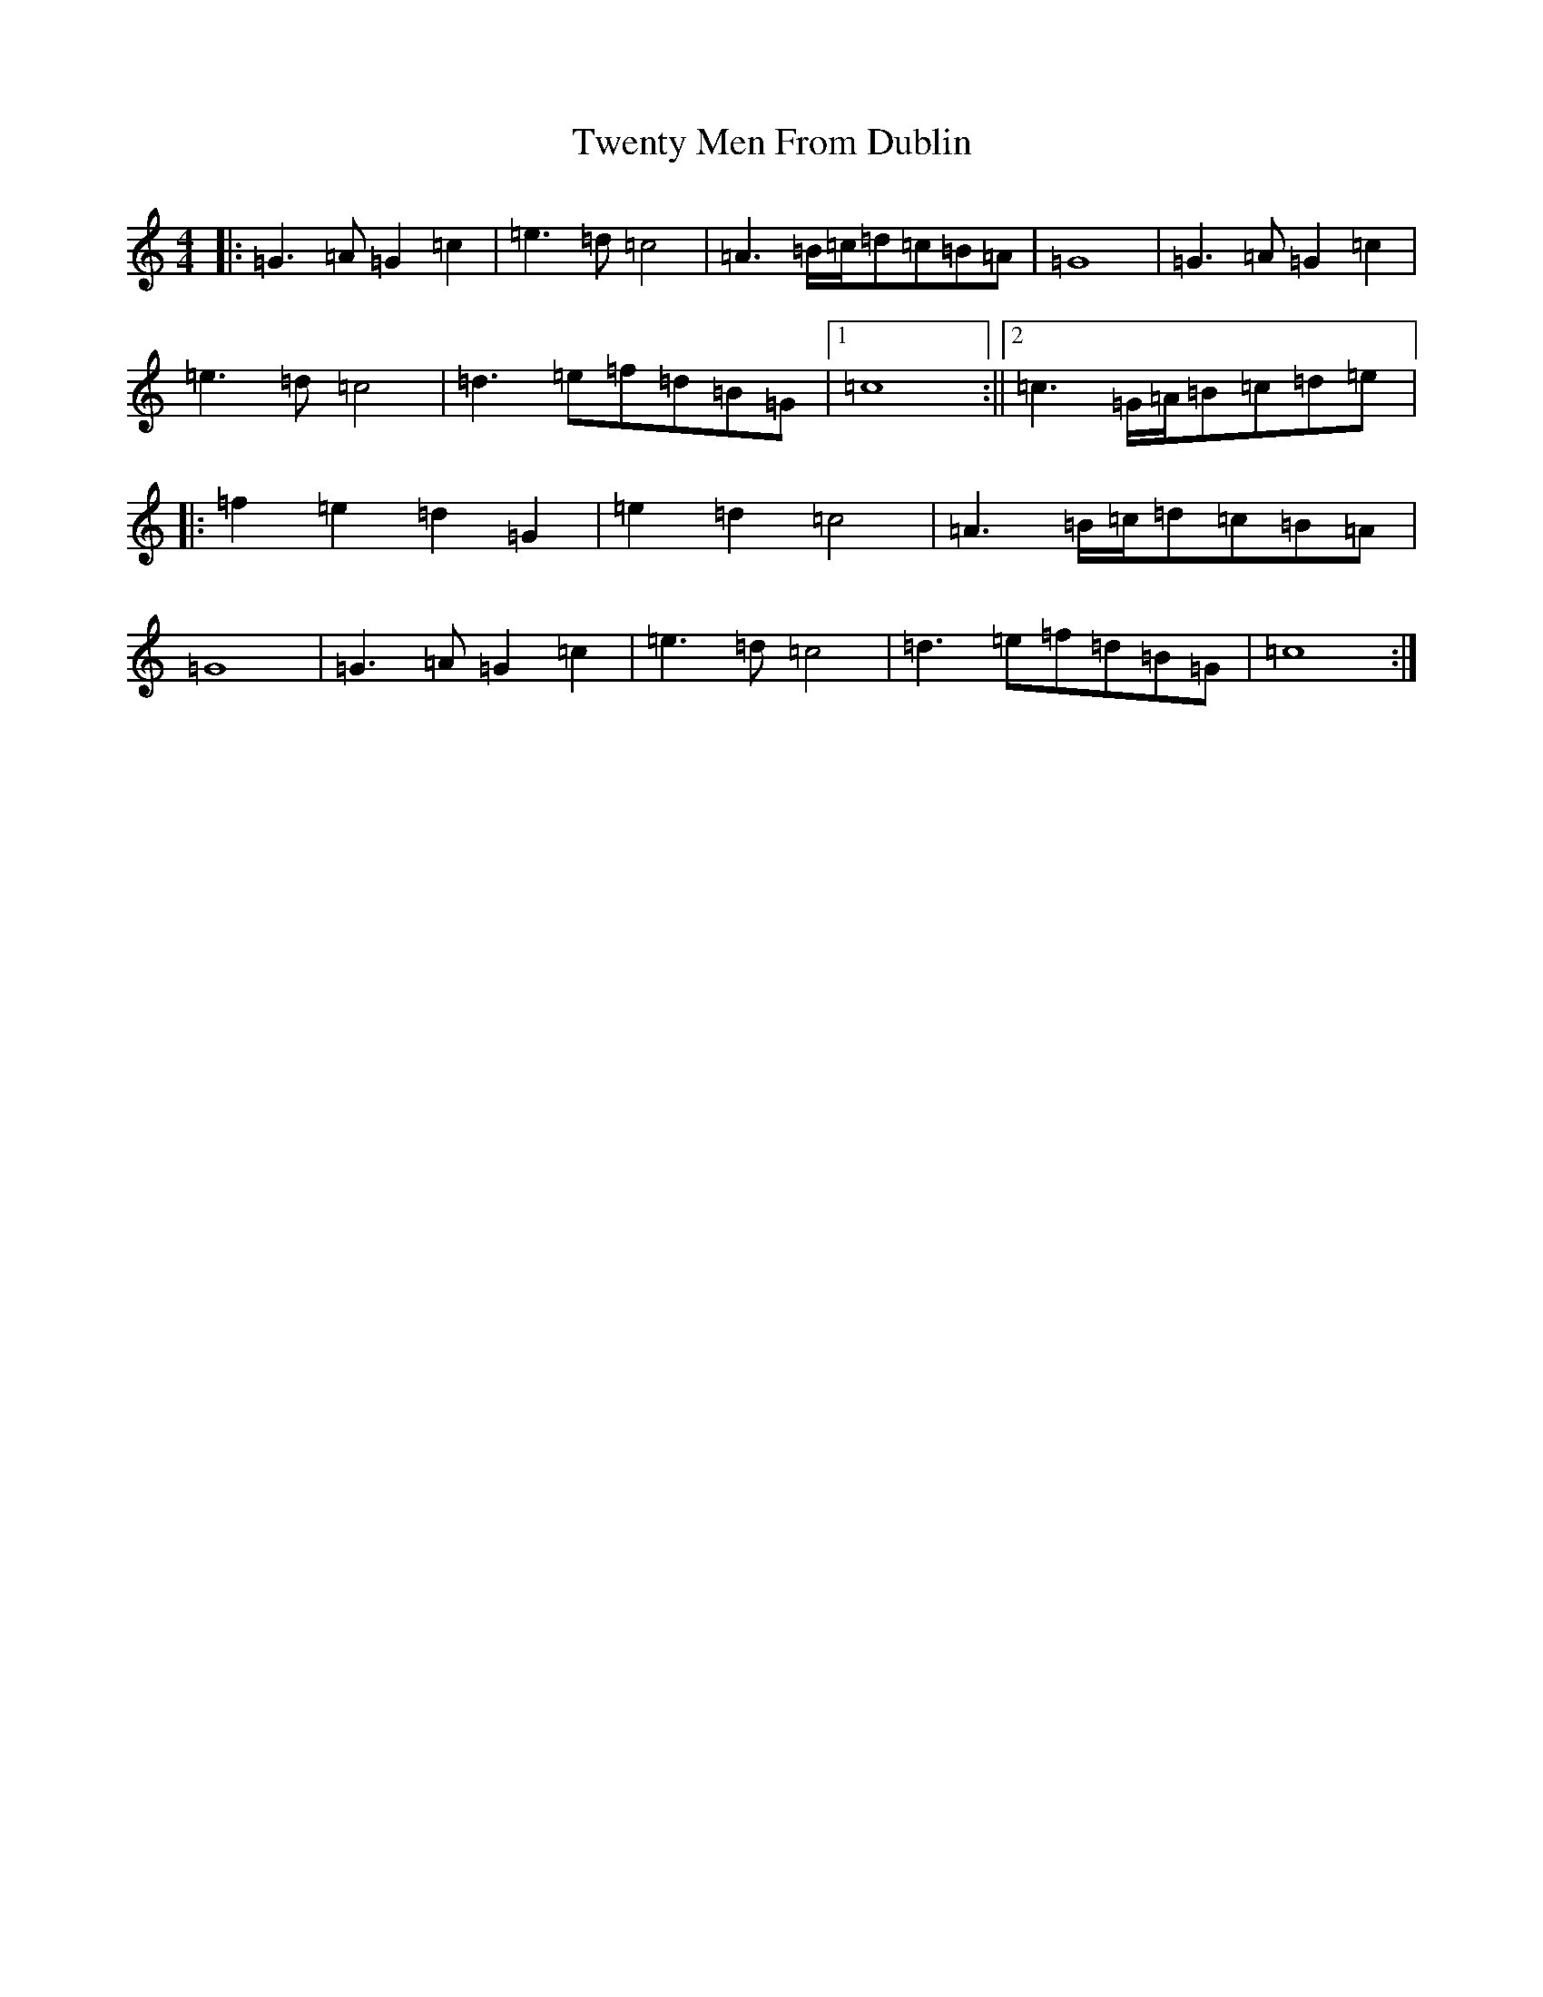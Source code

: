 X: 21742
T: Twenty Men From Dublin
S: https://thesession.org/tunes/8693#setting8693
R: march
M:4/4
L:1/8
K: C Major
|:=G3=A=G2=c2|=e3=d=c4|=A3=B/2=c/2=d=c=B=A|=G8|=G3=A=G2=c2|=e3=d=c4|=d3=e=f=d=B=G|1=c8:||2=c3=G/2=A/2=B=c=d=e|:=f2=e2=d2=G2|=e2=d2=c4|=A3=B/2=c/2=d=c=B=A|=G8|=G3=A=G2=c2|=e3=d=c4|=d3=e=f=d=B=G|=c8:|